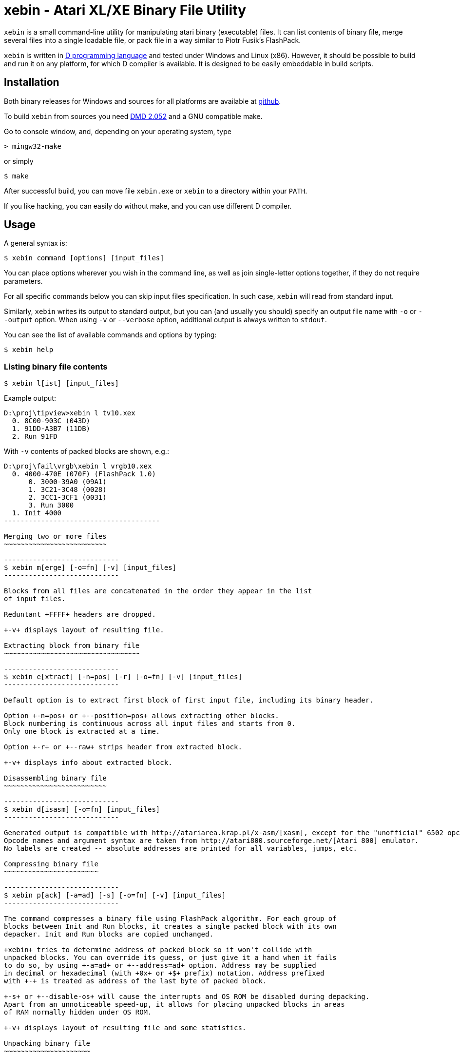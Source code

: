 xebin - Atari XL/XE Binary File Utility
=======================================

// This file is in AsciiDoc format. It is the source for README.html.
:Compact-Option:

+xebin+ is a small command-line utility for manipulating atari binary (executable) files.
It can list contents of binary file, merge several files into a single loadable file,
or pack file in a way similar to Piotr Fusik's FlashPack.

+xebin+ is written in http://www.digitalmars.com/d/2.0/[D programming language] and tested
under Windows and Linux (x86). However, it should be possible to build and run it on any
platform, for which D compiler is available.
It is designed to be easily embeddable in build scripts.


Installation
------------

Both binary releases for Windows and sources for all platforms are available at http://github.com/epi/xebin[github].

To build +xebin+ from sources you need http://www.digitalmars.com/d/download.html[DMD 2.052] and a GNU compatible make.

Go to console window, and, depending on your operating system, type

--------------
> mingw32-make
--------------

or simply

--------------
$ make
--------------

After successful build, you can move file +xebin.exe+ or +xebin+ to a directory within your +PATH+.

If you like hacking, you can easily do without make, and you can use different D compiler.


Usage
-----

A general syntax is:

----------------------------
$ xebin command [options] [input_files]
----------------------------

You can place options wherever you wish in the command line, as well as join
single-letter options together, if they do not require parameters.

For all specific commands below you can skip input files specification.
In such case, +xebin+ will read from standard input.

Similarly, +xebin+ writes its output to standard output, but you can (and usually
you should) specify an output file name with +-o+ or +--output+ option.
When using +-v+ or +--verbose+ option, additional output is always written to
+stdout+.

You can see the list of available commands and options by typing:

----------------------------
$ xebin help
----------------------------

Listing binary file contents
~~~~~~~~~~~~~~~~~~~~~~~~~~~~

----------------------------
$ xebin l[ist] [input_files]
----------------------------

Example output:

-------------------------------------
D:\proj\tipview>xebin l tv10.xex
  0. 8C00-903C (043D)
  1. 91DD-A3B7 (11DB)
  2. Run 91FD
-------------------------------------

With +-v+ contents of packed blocks are shown, e.g.:

-------------------------------------
D:\proj\fail\vrgb\xebin l vrgb10.xex
  0. 4000-470E (070F) (FlashPack 1.0)
      0. 3000-39A0 (09A1)
      1. 3C21-3C48 (0028)
      2. 3CC1-3CF1 (0031)
      3. Run 3000
  1. Init 4000
--------------------------------------

Merging two or more files
~~~~~~~~~~~~~~~~~~~~~~~~~

----------------------------
$ xebin m[erge] [-o=fn] [-v] [input_files]
----------------------------

Blocks from all files are concatenated in the order they appear in the list
of input files.

Reduntant +FFFF+ headers are dropped. 

+-v+ displays layout of resulting file.

Extracting block from binary file
~~~~~~~~~~~~~~~~~~~~~~~~~~~~~~~~~

----------------------------
$ xebin e[xtract] [-n=pos] [-r] [-o=fn] [-v] [input_files]
----------------------------

Default option is to extract first block of first input file, including its binary header.

Option +-n=pos+ or +--position=pos+ allows extracting other blocks.
Block numbering is continuous across all input files and starts from 0.
Only one block is extracted at a time.

Option +-r+ or +--raw+ strips header from extracted block.

+-v+ displays info about extracted block.

Disassembling binary file
~~~~~~~~~~~~~~~~~~~~~~~~~

----------------------------
$ xebin d[isasm] [-o=fn] [input_files]
----------------------------

Generated output is compatible with http://atariarea.krap.pl/x-asm/[xasm], except for the "unofficial" 6502 opcodes.
Opcode names and argument syntax are taken from http://atari800.sourceforge.net/[Atari 800] emulator.
No labels are created -- absolute addresses are printed for all variables, jumps, etc.

Compressing binary file
~~~~~~~~~~~~~~~~~~~~~~~

----------------------------
$ xebin p[ack] [-a=ad] [-s] [-o=fn] [-v] [input_files]
----------------------------

The command compresses a binary file using FlashPack algorithm. For each group of
blocks between Init and Run blocks, it creates a single packed block with its own
depacker. Init and Run blocks are copied unchanged.

+xebin+ tries to determine address of packed block so it won't collide with
unpacked blocks. You can override its guess, or just give it a hand when it fails
to do so, by using +-a=ad+ or +--address=ad+ option. Address may be supplied
in decimal or hexadecimal (with +0x+ or +$+ prefix) notation. Address prefixed
with +-+ is treated as address of the last byte of packed block.

+-s+ or +--disable-os+ will cause the interrupts and OS ROM be disabled during depacking.
Apart from an unnoticeable speed-up, it allows for placing unpacked blocks in areas
of RAM normally hidden under OS ROM.

+-v+ displays layout of resulting file and some statistics.

Unpacking binary file
~~~~~~~~~~~~~~~~~~~~~

+xebin+ can also unpack FlashPack-compressed files. It handles files created by
Piotr Fusik's FlashPack 1.0 or 2.1, or +xebin+ itself.

----------------------------
$ xebin u[npack] [-o=fn] [-v] [input_files]
----------------------------

+-v+ displays layout of resulting file.


History
-------

xebin 1.1.0 (2011-04-20)::

Fixed bug in auto address setting for packed data.
Command line options and parameters work according to description.
Added support for hexadecimal addresses.
Added simple disassembler.
Added option to extract block from binary file.
Added option to list contents of compressed blocks.
+xebin pack -v+ shows some statistics.
Build process simplified by incorporating xasm in xebin.

xebin 1.0.0 (2011-01-13)::

Initial release.


Bugs
----

It is impossible to set different addresses for multiple input files in pack option,
as well as different settings for OS ROM and interrupts.


Feedback
--------

Recommended way to report any issues concerning +xebin+ is to use http://github.com/epi/xebin/issues[this tracker].
You can also send bug reports, patches and feature requests to +epi at atari8 dot info+.


Authors
-------

Piotr Fusik::
Original FlashPack program, depacker routines, testing.

Adrian Matoga::
Programming.


License
-------

------------------------------------
Poetic License:

This work 'as-is' we provide.
No warranty express or implied.
We've done our best,
to debug and test.
Liability for damages denied.

Permission is granted hereby,
to copy, share, and modify.
Use as is fit,
free or for profit.
These rights, on this notice, rely.
------------------------------------
